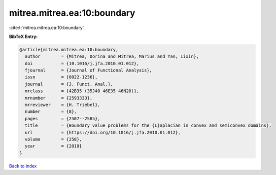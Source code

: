 mitrea.mitrea.ea:10:boundary
============================

:cite:t:`mitrea.mitrea.ea:10:boundary`

**BibTeX Entry:**

.. code-block:: bibtex

   @article{mitrea.mitrea.ea:10:boundary,
     author        = {Mitrea, Dorina and Mitrea, Marius and Yan, Lixin},
     doi           = {10.1016/j.jfa.2010.01.012},
     fjournal      = {Journal of Functional Analysis},
     issn          = {0022-1236},
     journal       = {J. Funct. Anal.},
     mrclass       = {42B35 (35J40 46E35 46N20)},
     mrnumber      = {2593333},
     mrreviewer    = {H. Triebel},
     number        = {8},
     pages         = {2507--2585},
     title         = {Boundary value problems for the {L}aplacian in convex and semiconvex domains},
     url           = {https://doi.org/10.1016/j.jfa.2010.01.012},
     volume        = {258},
     year          = {2010}
   }

`Back to index <../By-Cite-Keys.html>`_
